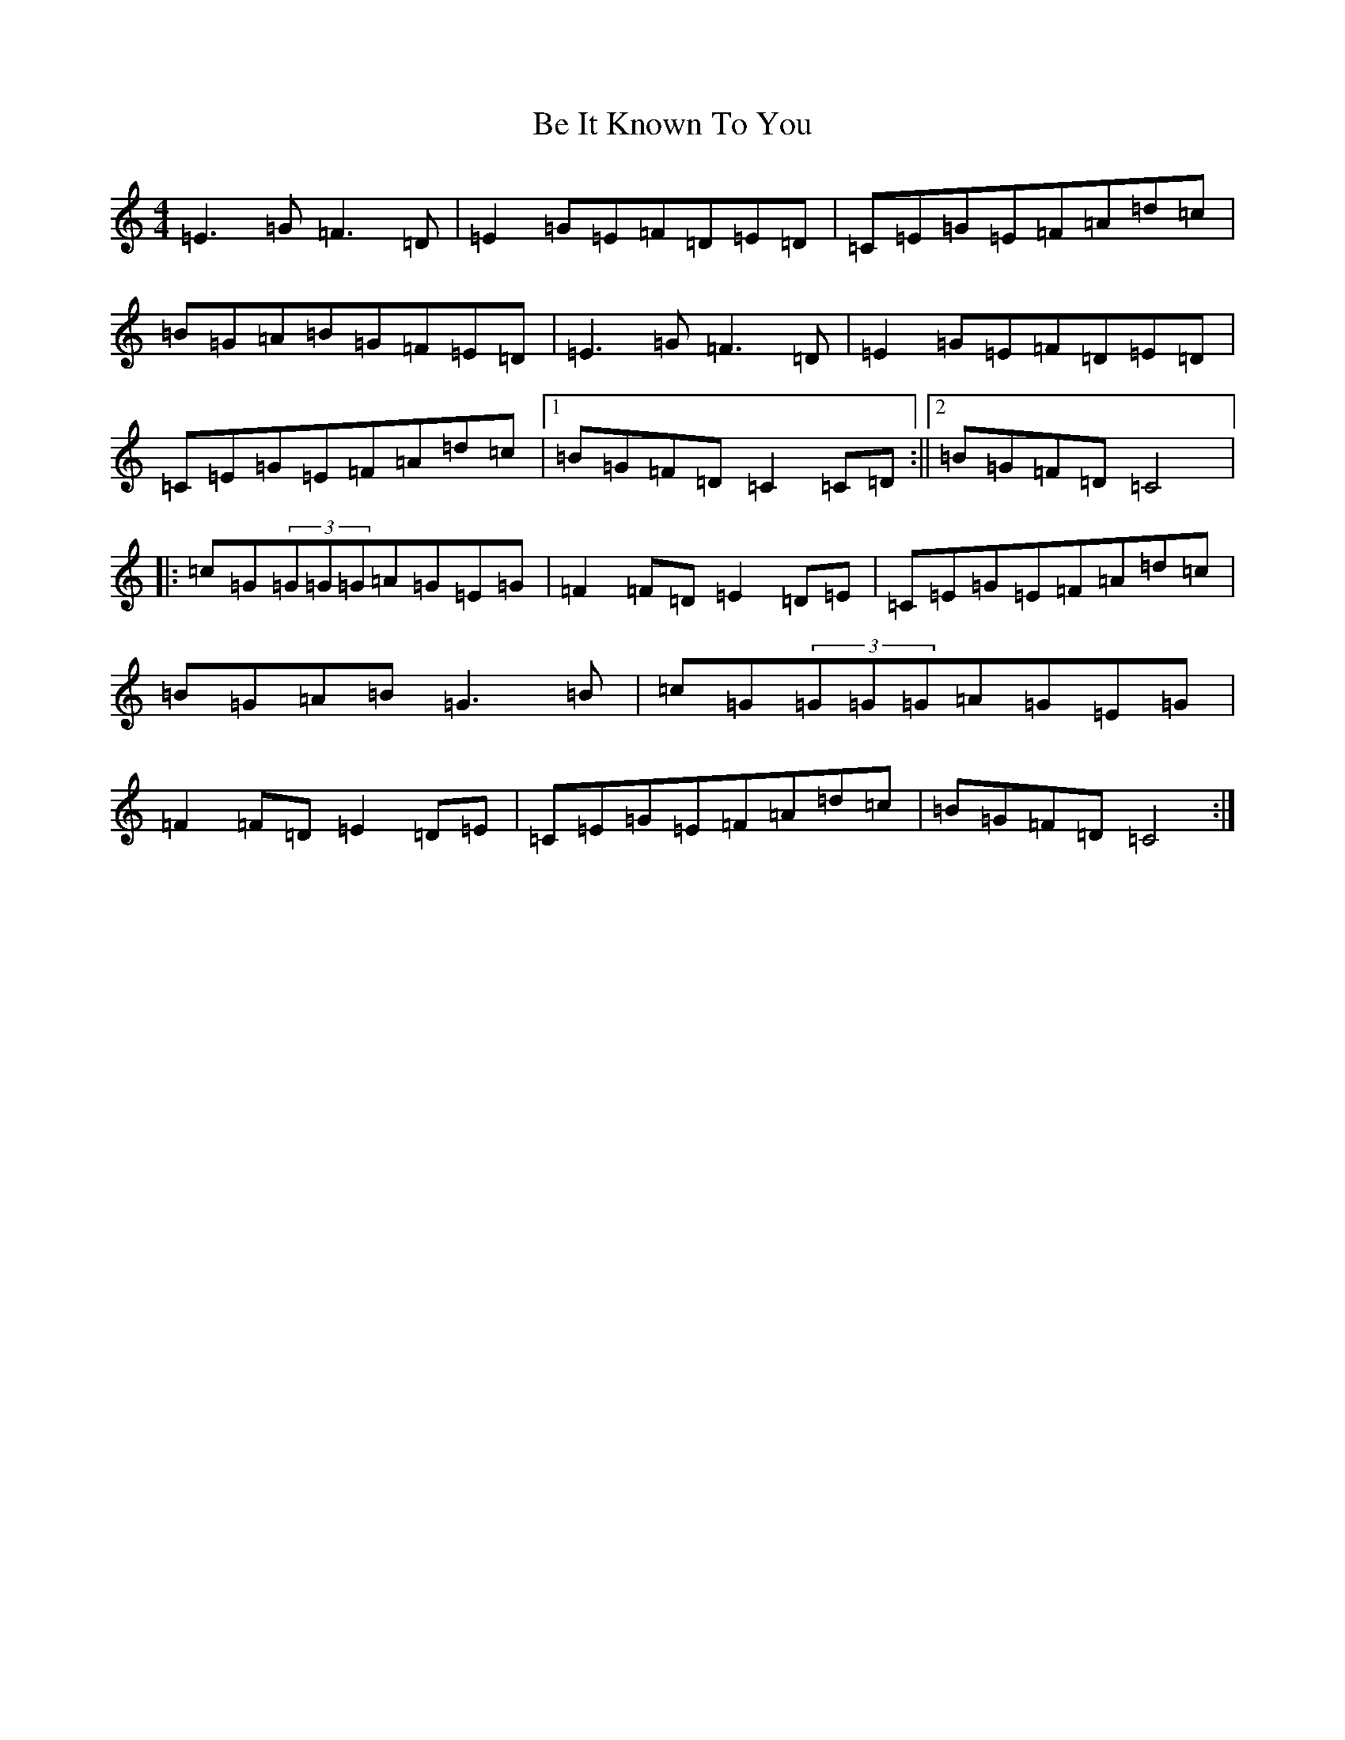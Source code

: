 X: 1554
T: Be It Known To You
S: https://thesession.org/tunes/11625#setting11625
R: reel
M:4/4
L:1/8
K: C Major
=E3=G=F3=D|=E2=G=E=F=D=E=D|=C=E=G=E=F=A=d=c|=B=G=A=B=G=F=E=D|=E3=G=F3=D|=E2=G=E=F=D=E=D|=C=E=G=E=F=A=d=c|1=B=G=F=D=C2=C=D:||2=B=G=F=D=C4|:=c=G(3=G=G=G=A=G=E=G|=F2=F=D=E2=D=E|=C=E=G=E=F=A=d=c|=B=G=A=B=G3=B|=c=G(3=G=G=G=A=G=E=G|=F2=F=D=E2=D=E|=C=E=G=E=F=A=d=c|=B=G=F=D=C4:|